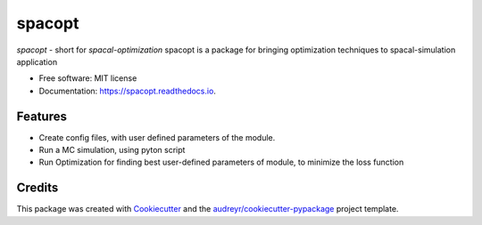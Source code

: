 =======
spacopt
=======


.. image:: https://img.shields.io/pypi/v/spacopt.svg
        :target: https://pypi.python.org/pypi/spacopt

.. image:: https://img.shields.io/travis/PrinceRichfather/spacopt.svg
        :target: https://travis-ci.com/PrinceRichfather/spacopt

.. image:: https://readthedocs.org/projects/spacopt/badge/?version=latest
        :target: https://spacopt.readthedocs.io/en/latest/?version=latest
        :alt: Documentation Status



`spacopt` - short for `spacal-optimization`
spacopt is a package for bringing optimization techniques to spacal-simulation application


* Free software: MIT license
* Documentation: https://spacopt.readthedocs.io.


Features
--------
* Create config files, with user defined parameters of the module.
* Run a MC simulation, using pyton script
* Run Optimization for finding best user-defined parameters of module, to minimize the loss function

Credits
-------

This package was created with Cookiecutter_ and the `audreyr/cookiecutter-pypackage`_ project template.

.. _Cookiecutter: https://github.com/audreyr/cookiecutter
.. _`audreyr/cookiecutter-pypackage`: https://github.com/audreyr/cookiecutter-pypackage
